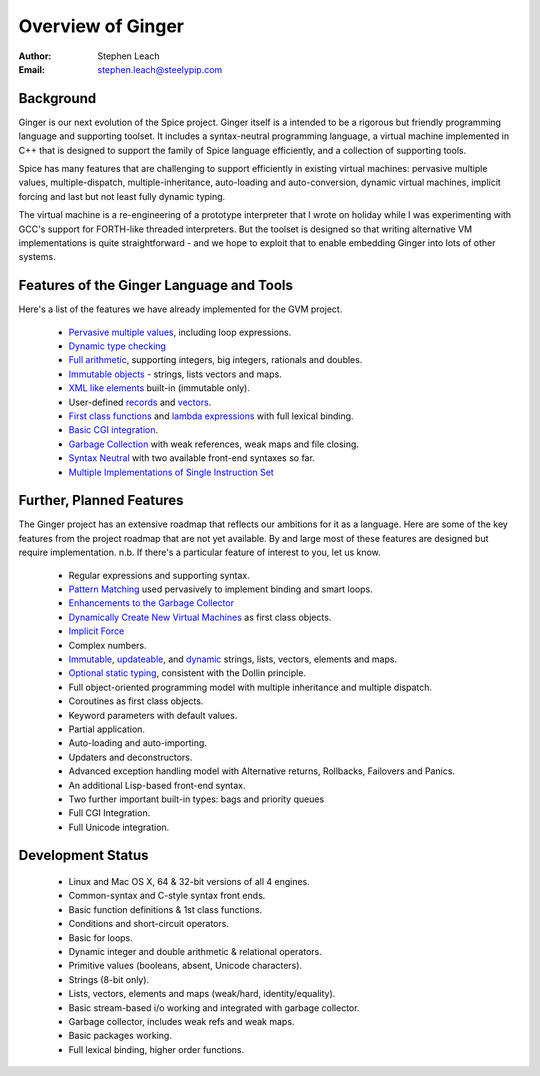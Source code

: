 ==================
Overview of Ginger
==================
:Author:    Stephen Leach
:Email:     stephen.leach@steelypip.com

Background
----------

Ginger is our next evolution of the Spice project. Ginger itself is a intended to be a rigorous but friendly programming language and supporting toolset. It includes a syntax-neutral programming language, a virtual machine implemented in C++ that is designed to support the family of Spice language efficiently, and a collection of supporting tools.

Spice has many features that are challenging to support efficiently in existing virtual machines: pervasive multiple values, multiple-dispatch, multiple-inheritance, auto-loading and auto-conversion, dynamic virtual machines, implicit forcing and last but not least fully dynamic typing.

The virtual machine is a re-engineering of a prototype interpreter that I wrote on holiday while I was experimenting with GCC's support for FORTH-like threaded interpreters. But the toolset is designed so that writing alternative VM implementations is quite straightforward - and we hope to exploit that to enable embedding Ginger into lots of other systems.


Features of the Ginger Language and Tools
-----------------------------------------

Here's a list of the features we have already implemented for the GVM project.

    * `Pervasive multiple values`_, including loop expressions.
    * `Dynamic type checking`_ 
    * `Full arithmetic`_, supporting integers, big integers, rationals and doubles.
    * `Immutable objects`_ - strings, lists vectors and maps.
    * `XML like elements`_ built-in (immutable only).
    * User-defined `records`_ and `vectors`_.
    * `First class functions`_ and `lambda expressions`_ with full lexical binding.
    * `Basic CGI integration`_.
    * `Garbage Collection`_ with weak references, weak maps and file closing.
    * `Syntax Neutral`_ with two available front-end syntaxes so far.
    * `Multiple Implementations of Single Instruction Set`_

.. _`Pervasive multiple values`: help/multiple_values.html
.. _`Dynamic type checking`: help/type_checking.html
.. _`Full arithmetic`: help/mahs.html
.. _`Immutable objects`: help/quality_immutable.html
.. _`XML like elements`: help/elements.html
.. _`records`: help/record_classes.html#user-defined-record-classes
.. _`vectors`: help/vector_classes.html#user-defined-vector-classes
.. _`First class functions`: help/first_class_functions.html
.. _`lambda expressions`: help/lambdas.html
.. _`Basic CGI integration`: help/cgi.html
.. _`Garbage Collection`: help/garbage_collection.html
.. _`Syntax Neutral`: design/syntax_neutral.html
.. _`Multiple Implementations of Single Instruction Set`: design/multiple_implementations.html


Further, Planned Features
-------------------------

The Ginger project has an extensive roadmap that reflects our ambitions for it as a language. Here are some of the key features from the project roadmap that are not yet available. By and large most of these features are designed but require implementation. n.b. If there's a particular feature of interest to you, let us know.

    * Regular expressions and supporting syntax.
    * `Pattern Matching`_ used pervasively to implement binding and smart loops.
    * `Enhancements to the Garbage Collector`_ 
    * `Dynamically Create New Virtual Machines`_ as first class objects.
    * `Implicit Force`_
    * Complex numbers.
    * `Immutable`_, `updateable`_, and `dynamic`_ strings, lists, vectors, elements and maps.
    * `Optional static typing`_, consistent with the Dollin principle.
    * Full object-oriented programming model with multiple inheritance and multiple dispatch.
    * Coroutines as first class objects.
    * Keyword parameters with default values.
    * Partial application.
    * Auto-loading and auto-importing.
    * Updaters and deconstructors.
    * Advanced exception handling model with Alternative returns, Rollbacks, Failovers and Panics.
    * An additional Lisp-based front-end syntax.
    * Two further important built-in types: bags and priority queues
    * Full CGI Integration.
    * Full Unicode integration.
    
.. _`Pattern Matching`: help/pattern_matching.html
.. _`Enhancements to the Garbage Collector`: help/garbage_collection.html#enhancements-to-the-garbage-collector
.. _`Dynamically Create New Virtual Machines`: help/dynamic_vms.html
.. _`Implicit Force`: help/implicit_force.html
.. _`Immutable`: help/quality_immutable.html
.. _`updateable`: help/quality_updateable.html
.. _`dynamic`: help/quality_dynamic.html
.. _`Full dynamic arithmetic`: help/arithmetic.html#full-arithmetic-model
.. _`Optional static typing`: help/type_checking.html#optional-static-type-checking

Development Status
------------------

  * Linux and Mac OS X, 64 & 32-bit versions of all 4 engines.
  * Common-syntax and C-style syntax front ends.
  * Basic function definitions & 1st class functions.
  * Conditions and short-circuit operators.
  * Basic for loops.
  * Dynamic integer and double arithmetic & relational operators.
  * Primitive values (booleans, absent, Unicode characters).
  * Strings (8-bit only).
  * Lists, vectors, elements and maps (weak/hard, identity/equality).
  * Basic stream-based i/o working and integrated with garbage collector.
  * Garbage collector, includes weak refs and weak maps.
  * Basic packages working.
  * Full lexical binding, higher order functions.

